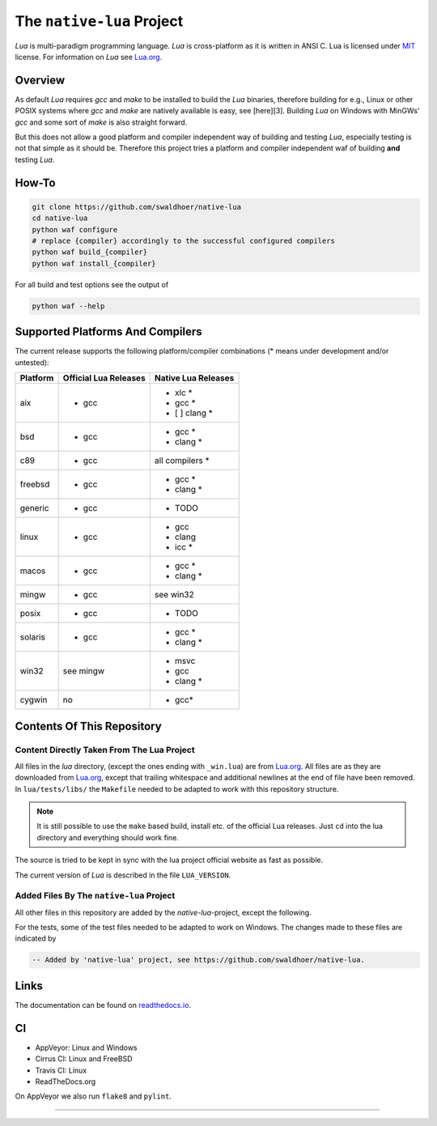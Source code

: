 ##########################
The ``native-lua`` Project
##########################

|appveyor-badge|_ |travis-badge|_ |cirrus-badge|_ |readthedocs-badge|_



`Lua` is multi-paradigm programming language. `Lua` is cross-platform as it is
written in ANSI C. Lua is licensed under `MIT`_ license.
For information on `Lua` see `Lua.org`_.

********
Overview
********

As default `Lua` requires `gcc` and `make` to be installed to build the `Lua`
binaries, therefore building for e.g., Linux or other POSIX systems where `gcc`
and `make` are natively available is easy, see [here][3]. Building `Lua` on
Windows with MinGWs' `gcc` and some sort of `make` is also straight forward.

But this does not allow a good platform and compiler independent way of building
and testing `Lua`, especially testing is not that simple as it should be.
Therefore this project tries a platform and compiler independent waf of building
**and** testing `Lua`.

******
How-To
******

.. code-block::

  git clone https://github.com/swaldhoer/native-lua
  cd native-lua
  python waf configure
  # replace {compiler} accordingly to the successful configured compilers
  python waf build_{compiler}
  python waf install_{compiler}

For all build and test options see the output of

.. code-block::

    python waf --help

*********************************
Supported Platforms And Compilers
*********************************

The current release supports the following platform/compiler combinations (*
means under development and/or untested):

+----------+-----------------------+---------------------+
| Platform | Official Lua Releases | Native Lua Releases |
+==========+=======================+=====================+
| aix      | - gcc                 | - xlc *             |
|          |                       | - gcc *             |
|          |                       | - [ ] clang *       |
+----------+-----------------------+---------------------+
| bsd      | - gcc                 | - gcc *             |
|          |                       | - clang *           |
+----------+-----------------------+---------------------+
| c89      | - gcc                 | all compilers *     |
+----------+-----------------------+---------------------+
| freebsd  | - gcc                 | - gcc *             |
|          |                       | - clang *           |
+----------+-----------------------+---------------------+
| generic  | - gcc                 | - TODO              |
+----------+-----------------------+---------------------+
| linux    | - gcc                 | - gcc               |
|          |                       | - clang             |
|          |                       | - icc *             |
+----------+-----------------------+---------------------+
| macos    | - gcc                 | - gcc *             |
|          |                       | - clang *           |
+----------+-----------------------+---------------------+
| mingw    | - gcc                 | see win32           |
+----------+-----------------------+---------------------+
| posix    | - gcc                 | - TODO              |
+----------+-----------------------+---------------------+
| solaris  | - gcc                 | - gcc *             |
|          |                       | - clang *           |
+----------+-----------------------+---------------------+
| win32    | see mingw             | - msvc              |
|          |                       | - gcc               |
|          |                       | - clang *           |
+----------+-----------------------+---------------------+
| cygwin   | no                    | - gcc*              |
+----------+-----------------------+---------------------+

***************************
Contents Of This Repository
***************************

Content Directly Taken From The Lua Project
===========================================

All files in the `lua` directory, (except the ones ending with ``_win.lua``) are
from `Lua.org`_. All files are as they are downloaded from `Lua.org`_, except
that trailing whitespace and additional newlines at the end of file have been
removed. In ``lua/tests/libs/`` the ``Makefile`` needed to be adapted to work
with this repository structure.

.. note::

    It is still possible to use the ``make`` based build, install etc. of the
    official Lua releases. Just ``cd`` into the lua directory  and everything
    should work fine.

The source is tried to be kept in sync with the lua project official website as
fast as possible.

The current version of `Lua` is described in the file ``LUA_VERSION``.

Added Files By The ``native-lua`` Project
=========================================

All other files in this repository are added by the `native-lua`-project,
except the following.

For the tests, some of the test files needed to be adapted to work on Windows.
The changes made to these files are indicated by

.. code-block::

    -- Added by 'native-lua' project, see https://github.com/swaldhoer/native-lua.

*****
Links
*****

The documentation can be found on `readthedocs.io`_.

**
CI
**

- AppVeyor: Linux and Windows
- Cirrus CI: Linux and FreeBSD
- Travis CI: Linux
- ReadTheDocs.org

On AppVeyor we also run ``flake8`` and ``pylint``.

----

.. _lua.org: https://www.lua.org/
.. _MIT: https://www.lua.org/manual/5.3/readme.html#license
.. _lua_readme: https://www.lua.org/manual/5.3/readme.html

.. _readthedocs.io: https://native-lua.readthedocs.io/en/latest/

.. |appveyor-badge| image:: https://ci.appveyor.com/api/projects/status/1gtcdi6wslxx3d6u/branch/master?svg=true
.. _appveyor-badge: https://ci.appveyor.com/project/swaldhoer/native-lua/branch/master

.. |travis-badge| image:: https://travis-ci.org/swaldhoer/native-lua.svg?branch=master
.. _travis-badge: https://travis-ci.org/swaldhoer/native-lua

.. |cirrus-badge| image:: https://api.cirrus-ci.com/github/swaldhoer/native-lua.svg
.. _cirrus-badge: https://cirrus-ci.com/github/swaldhoer/native-lua

.. |readthedocs-badge| image:: https://readthedocs.org/projects/native-lua/badge/?version=latest
.. _readthedocs-badge: https://native-lua.readthedocs.io/en/latest/?badge=latest
